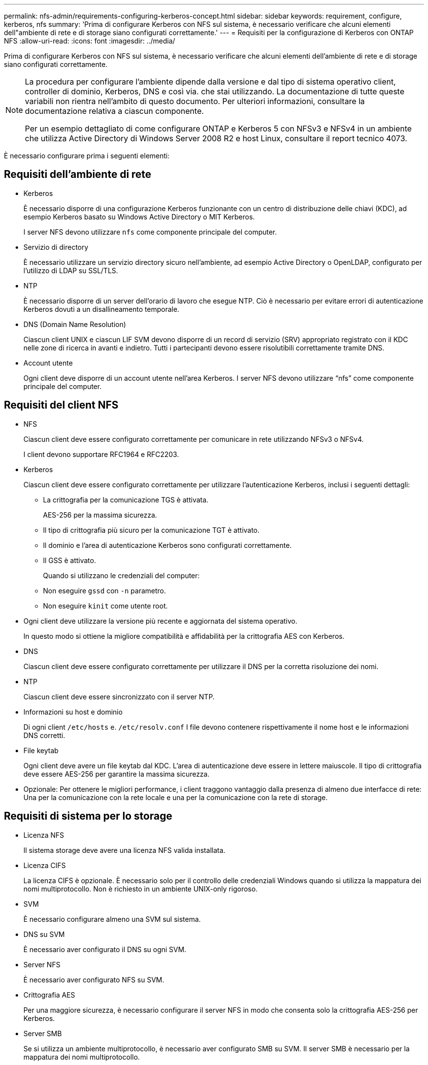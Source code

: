---
permalink: nfs-admin/requirements-configuring-kerberos-concept.html 
sidebar: sidebar 
keywords: requirement, configure, kerberos, nfs 
summary: 'Prima di configurare Kerberos con NFS sul sistema, è necessario verificare che alcuni elementi dell"ambiente di rete e di storage siano configurati correttamente.' 
---
= Requisiti per la configurazione di Kerberos con ONTAP NFS
:allow-uri-read: 
:icons: font
:imagesdir: ../media/


[role="lead"]
Prima di configurare Kerberos con NFS sul sistema, è necessario verificare che alcuni elementi dell'ambiente di rete e di storage siano configurati correttamente.

[NOTE]
====
La procedura per configurare l'ambiente dipende dalla versione e dal tipo di sistema operativo client, controller di dominio, Kerberos, DNS e così via. che stai utilizzando. La documentazione di tutte queste variabili non rientra nell'ambito di questo documento. Per ulteriori informazioni, consultare la documentazione relativa a ciascun componente.

Per un esempio dettagliato di come configurare ONTAP e Kerberos 5 con NFSv3 e NFSv4 in un ambiente che utilizza Active Directory di Windows Server 2008 R2 e host Linux, consultare il report tecnico 4073.

====
È necessario configurare prima i seguenti elementi:



== Requisiti dell'ambiente di rete

* Kerberos
+
È necessario disporre di una configurazione Kerberos funzionante con un centro di distribuzione delle chiavi (KDC), ad esempio Kerberos basato su Windows Active Directory o MIT Kerberos.

+
I server NFS devono utilizzare `nfs` come componente principale del computer.

* Servizio di directory
+
È necessario utilizzare un servizio directory sicuro nell'ambiente, ad esempio Active Directory o OpenLDAP, configurato per l'utilizzo di LDAP su SSL/TLS.

* NTP
+
È necessario disporre di un server dell'orario di lavoro che esegue NTP. Ciò è necessario per evitare errori di autenticazione Kerberos dovuti a un disallineamento temporale.

* DNS (Domain Name Resolution)
+
Ciascun client UNIX e ciascun LIF SVM devono disporre di un record di servizio (SRV) appropriato registrato con il KDC nelle zone di ricerca in avanti e indietro. Tutti i partecipanti devono essere risolutibili correttamente tramite DNS.

* Account utente
+
Ogni client deve disporre di un account utente nell'area Kerberos. I server NFS devono utilizzare "`nfs`" come componente principale del computer.





== Requisiti del client NFS

* NFS
+
Ciascun client deve essere configurato correttamente per comunicare in rete utilizzando NFSv3 o NFSv4.

+
I client devono supportare RFC1964 e RFC2203.

* Kerberos
+
Ciascun client deve essere configurato correttamente per utilizzare l'autenticazione Kerberos, inclusi i seguenti dettagli:

+
** La crittografia per la comunicazione TGS è attivata.
+
AES-256 per la massima sicurezza.

** Il tipo di crittografia più sicuro per la comunicazione TGT è attivato.
** Il dominio e l'area di autenticazione Kerberos sono configurati correttamente.
** Il GSS è attivato.
+
Quando si utilizzano le credenziali del computer:

** Non eseguire `gssd` con `-n` parametro.
** Non eseguire `kinit` come utente root.


* Ogni client deve utilizzare la versione più recente e aggiornata del sistema operativo.
+
In questo modo si ottiene la migliore compatibilità e affidabilità per la crittografia AES con Kerberos.

* DNS
+
Ciascun client deve essere configurato correttamente per utilizzare il DNS per la corretta risoluzione dei nomi.

* NTP
+
Ciascun client deve essere sincronizzato con il server NTP.

* Informazioni su host e dominio
+
Di ogni client `/etc/hosts` e. `/etc/resolv.conf` I file devono contenere rispettivamente il nome host e le informazioni DNS corretti.

* File keytab
+
Ogni client deve avere un file keytab dal KDC. L'area di autenticazione deve essere in lettere maiuscole. Il tipo di crittografia deve essere AES-256 per garantire la massima sicurezza.

* Opzionale: Per ottenere le migliori performance, i client traggono vantaggio dalla presenza di almeno due interfacce di rete: Una per la comunicazione con la rete locale e una per la comunicazione con la rete di storage.




== Requisiti di sistema per lo storage

* Licenza NFS
+
Il sistema storage deve avere una licenza NFS valida installata.

* Licenza CIFS
+
La licenza CIFS è opzionale. È necessario solo per il controllo delle credenziali Windows quando si utilizza la mappatura dei nomi multiprotocollo. Non è richiesto in un ambiente UNIX-only rigoroso.

* SVM
+
È necessario configurare almeno una SVM sul sistema.

* DNS su SVM
+
È necessario aver configurato il DNS su ogni SVM.

* Server NFS
+
È necessario aver configurato NFS su SVM.

* Crittografia AES
+
Per una maggiore sicurezza, è necessario configurare il server NFS in modo che consenta solo la crittografia AES-256 per Kerberos.

* Server SMB
+
Se si utilizza un ambiente multiprotocollo, è necessario aver configurato SMB su SVM. Il server SMB è necessario per la mappatura dei nomi multiprotocollo.

* Volumi
+
È necessario disporre di un volume root e di almeno un volume di dati configurati per l'utilizzo da parte di SVM.

* Volume root
+
Il volume root di SVM deve avere la seguente configurazione:

+
[cols="2*"]
|===
| Nome | Impostazione 


 a| 
Stile di sicurezza
 a| 
UNIX



 a| 
UID
 a| 
Root o ID 0



 a| 
GID
 a| 
Root o ID 0



 a| 
Autorizzazioni UNIX
 a| 
777

|===
+
A differenza del volume root, i volumi di dati possono avere uno stile di sicurezza.

* Gruppi UNIX
+
La SVM deve avere i seguenti gruppi UNIX configurati:

+
[cols="2*"]
|===
| Nome del gruppo | ID gruppo 


 a| 
daemon
 a| 
1



 a| 
root
 a| 
0



 a| 
pcuser
 a| 
65534 (creato automaticamente da ONTAP quando si crea la SVM)

|===
* Utenti UNIX
+
La SVM deve avere i seguenti utenti UNIX configurati:

+
[cols="4*"]
|===
| Nome utente | ID utente | ID gruppo primario | Commento 


 a| 
nfs
 a| 
500
 a| 
0
 a| 
Necessario per la fase DI INIT GSS

Il primo componente dell'SPN dell'utente client NFS viene utilizzato come utente.



 a| 
pcuser
 a| 
65534
 a| 
65534
 a| 
Necessario per l'utilizzo multiprotocollo NFS e CIFS

Creato e aggiunto automaticamente al gruppo pcuser da ONTAP quando si crea la SVM.



 a| 
root
 a| 
0
 a| 
0
 a| 
Necessario per il montaggio

|===
+
L'utente nfs non è richiesto se esiste una mappatura dei nomi Kerberos-UNIX per l'SPN dell'utente client NFS.

* Policy e regole di esportazione
+
È necessario aver configurato i criteri di esportazione con le regole di esportazione necessarie per i volumi root e dati e qtree. Se si accede a tutti i volumi della SVM tramite Kerberos, è possibile impostare le opzioni della regola di esportazione `-rorule`, `-rwrule`, e. `-superuser` per il volume root a. `krb5` , `krb5i`, o. `krb5p`.

* Mappatura dei nomi Kerberos-UNIX
+
Se si desidera che l'utente identificato dall'utente client NFS SPN disponga delle autorizzazioni root, è necessario creare una mappatura dei nomi nella directory root.



.Informazioni correlate
https://www.netapp.com/pdf.html?item=/media/19371-tr-4073.pdf["Report tecnico di NetApp 4073: Autenticazione unificata sicura"^]

https://mysupport.netapp.com/matrix["Tool di matrice di interoperabilità NetApp"^]

link:../system-admin/index.html["Amministrazione del sistema"]

link:../volumes/index.html["Gestione dello storage logico"]
